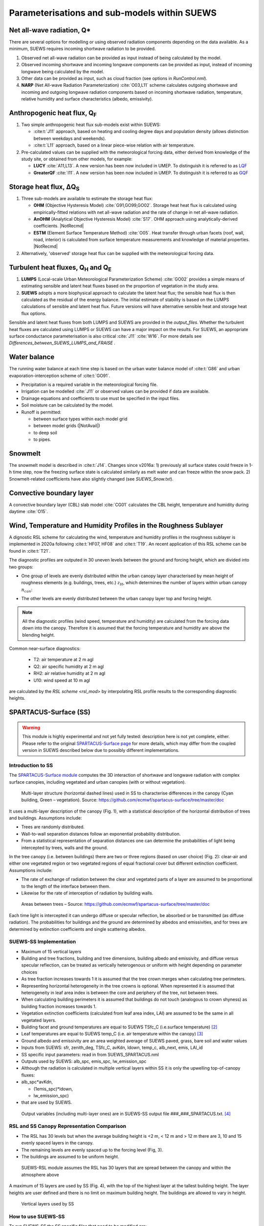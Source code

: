 .. _physics_schemes:

Parameterisations and sub-models within SUEWS
=============================================

Net all-wave radiation, Q\*
---------------------------

There are several options for modelling or using observed radiation
components depending on the data available. As a minimum, SUEWS requires
incoming shortwave radiation to be provided.

#. Observed net all-wave radiation can be provided as input instead of
   being calculated by the model.
#. Observed incoming shortwave and incoming longwave components can be
   provided as input, instead of incoming longwave being calculated by
   the model.
#. Other data can be provided as input, such as cloud fraction (see
   options in `RunControl.nml`).
#. **NARP** (Net All-wave Radiation Parameterization) :cite:`O03,L11` scheme calculates outgoing
   shortwave and incoming and outgoing longwave radiation components
   based on incoming shortwave radiation, temperature, relative humidity
   and surface characteristics (albedo, emissivity).



Anthropogenic heat flux, Q\ :sub:`F`
------------------------------------


#. Two simple anthropogenic heat flux sub-models exist within SUEWS:

   -  :cite:t:`J11` approach, based on heating and cooling degree days and population density (allows distinction between weekdays and weekends).
   -  :cite:t:`L11` approach, based on a linear piece-wise relation with air temperature.

#. Pre-calculated values can be supplied with the meteorological forcing data, either derived from knowledge of the study site, or obtained from other models, for example:

   -  **LUCY** :cite:`A11,L13`. A new version has been now included in UMEP. To distinguish it is referred to as `LQF`_
   -  **GreaterQF** :cite:`I11`. A new version has been now included in UMEP. To distinguish it is referred to as `GQF`_

Storage heat flux, ΔQ\ :sub:`S`
-------------------------------

#. Three sub-models are available to estimate the storage heat flux:

   -  **OHM** (Objective Hysteresis Model) :cite:`G91,GO99,GO02`. Storage heat heat flux is calculated using empirically-fitted relations with net all-wave radiation and the rate of change in net all-wave radiation.
   -  **AnOHM** (Analytical Objective Hysteresis Model) :cite:`S17`. OHM approach using analytically-derived coefficients. |NotRecmd|
   -  **ESTM** (Element Surface Temperature Method) :cite:`O05`. Heat transfer through urban facets (roof, wall, road, interior) is calculated from surface temperature measurements and knowledge of material properties. |NotRecmd|

#. Alternatively, 'observed' storage heat flux can be supplied with the meteorological forcing data.

Turbulent heat fluxes, Q\ :sub:`H` and Q\ :sub:`E`
--------------------------------------------------

#. **LUMPS** (Local-scale Urban Meteorological Parameterization Scheme) :cite:`GO02` provides a simple means of estimating sensible and latent heat fluxes based on the proportion of vegetation in the study area.

#. **SUEWS** adopts a more biophysical approach to calculate the latent heat flux; the sensible heat flux is then calculated as the residual of the energy balance.
   The initial estimate of stability is based on the LUMPS calculations of sensible and latent heat flux.
   Future versions will have alternative sensible heat and storage heat flux options.

Sensible and latent heat fluxes from both LUMPS and SUEWS are provided in the `output_files`.
Whether the turbulent heat fluxes are calculated using LUMPS or SUEWS can have a major impact on the results.
For SUEWS, an appropriate surface conductance parameterisation is also critical :cite:`J11` :cite:`W16`.
For more details see `Differences_between_SUEWS_LUMPS_and_FRAISE` .

Water balance
-------------

The running water balance at each time step is based on the urban water balance model of :cite:t:`G86` and urban evaporation-interception scheme of :cite:t:`GO91`.

-  Precipitation is a required variable in the meteorological forcing file.
-  Irrigation can be modelled :cite:`J11` or observed values can be provided if data are available.
-  Drainage equations and coefficients to use must be specified in the input files.
-  Soil moisture can be calculated by the model.
-  Runoff is permitted:

   -  between surface types within each model grid
   -  between model grids (|NotAvail|)
   -  to deep soil
   -  to pipes.

Snowmelt
--------

The snowmelt model is described in :cite:t:`J14`.
Changes since v2016a:
1) previously all surface states could freeze in 1-h time step, now the freezing surface state is
calculated similarly as melt water and can freeze within the snow pack.
2) Snowmelt-related coefficients have also slightly changed (see `SUEWS_Snow.txt`).

Convective boundary layer
-------------------------

A convective boundary layer (CBL) slab model :cite:`CG01` calculates the CBL height, temperature and humidity during daytime :cite:`O15`.

.. SOLWEIG is fully removed since 2019a

.. Thermal comfort
.. ---------------

.. **SOLWEIG** (Solar and longwave environmental irradiance geometry model,
.. Lindberg et al. 2008 :cite:`F08`, Lindberg and Grimmond 2011 :cite:`FG11`) is a 2D
.. radiation model to estimate mean radiant temperature.

.. .. figure:: /assets/img/Bluews_2.jpg
..     :alt:  Overview of scales. Source: Onomura et al. (2015) :cite:`O15`

..     Overview of scales. Source: Onomura et al. (2015) :cite:`O15`




.. _LQF: http://umep-docs.readthedocs.io/en/latest/OtherManuals/LQF_Manual.html
.. _GQF: http://umep-docs.readthedocs.io/en/latest/OtherManuals/GQF_Manual.html

.. _rsl_mod:

Wind, Temperature and Humidity Profiles in the Roughness Sublayer
----------------------------------------------------------------------------
A dignostic RSL scheme for calculating the wind, temperature and humidity profiles in the roughness sublayer is implemented in 2020a following :cite:t:`HF07, HF08` and :cite:t:`T19`.
An recent application of this RSL scheme can be found in :cite:t:`T21`.

The diagnostic profiles are outputed in 30 uneven levels between the ground and forcing height, which are divided into two groups:

- One group of levels are evenly distributed within the urban canopy layer characterised by mean height of roughness elements (e.g. buildings, trees, etc.) :math:`z_H`, which determines the number of layers within urban canopy :math:`n_{can}`:

.. math::
   :nowrap:

   \[
         n_{can} =
   \begin{cases}
      3 & \text{if } z_H \leq \text{2 m} \\
      10 & \text{if } \text{2 m} \lt z_H \leq \text{10 m} \\
      15 & \text{if } z_H \gt \text{10 m} \\

   \end{cases}
   \]

- The other levels are evenly distributed between the urban canopy layer top and forcing height.


.. note::

   All the diagnostic profiles (wind speed, temperature and humidity) are calculated
   from the forcing data down into the canopy.
   Therefore it is assumed that the forcing temperature and humidity
   are above the blending height.



Common near-surface diagnostics:

   -  T2: air temperature at 2 m agl
   -  Q2: air specific humidity at 2 m agl
   -  RH2: air relative humidity at 2 m agl
   -  U10: wind speed at 10 m agl

are calculated by the `RSL scheme <rsl_mod>` by interpolating RSL profile results to the corresponding diagnostic heights.


SPARTACUS-Surface (SS)
----------------------

.. warning:: This module is highly experimental and not yet fully tested: description here is not yet complete, either. Please refer to the original `SPARTACUS-Surface page <https://github.com/ecmwf/spartacus-surface>`_ for more details, which may differ from the coupled version in SUEWS described below due to possibly different implementations.

Introduction to SS
******************

The `SPARTACUS-Surface module <https://github.com/ecmwf/spartacus-surface>`_ computes the 3D interaction of shortwave and longwave radiation with complex surface canopies, including vegetated and urban canopies (with or without vegetation).



.. figure:: /assets/img/SUEWS002.jpg
	:alt: Multi-layer structure of SS

	Multi-layer structure (horizontal dashed lines) used in SS to characterise differences in the canopy (Cyan building, Green – vegetation). Source: https://github.com/ecmwf/spartacus-surface/tree/master/doc

It uses a multi-layer description of the canopy (Fig. 1), with a statistical description of the horizontal distribution of trees and buildings.
Assumptions include:

-  Trees are randomly distributed.

-  Wall-to-wall separation distances follow an exponential probability distribution.

-  From a statistical representation of separation distances one can determine the probabilities of light being intercepted by trees, walls and the ground.

In the tree canopy (i.e. between buildings) there are two or three regions (based on user choice) (Fig. 2): clear-air and either one vegetated region or two vegetated regions of equal fractional cover but different extinction coefficient.
Assumptions include:

-  The rate of exchange of radiation between the clear and vegetated parts of a layer are assumed to be proportional to the length of the interface between them.

-  Likewise for the rate of interception of radiation by building walls.



.. figure:: /assets/img/SUEWS003.jpg
   :alt: Areas between trees

   Areas between trees – Source: https://github.com/ecmwf/spartacus-surface/tree/master/doc

Each time light is intercepted it can undergo diffuse or specular reflection, be absorbed or be transmitted (as diffuse radiation).
The probabilities for buildings and the ground are determined by albedos and emissivities, and for trees are determined by extinction coefficients and
single scattering albedos.

SUEWS-SS Implementation
************************

-  Maximum of 15 vertical layers

-  Building and tree fractions, building and tree dimensions, building albedo and emissivity, and diffuse versus specular reflection, can be treated as vertically heterogenous or uniform with height depending on parameter choices

-  As tree fraction increases towards 1 it is assumed that the tree crown merges when calculating tree perimeters.

-  Representing horizontal heterogeneity in the tree crowns is optional.   When represented it is assumed that heterogeneity in leaf area index is between the core and periphery of the tree, not between trees.

-  When calculating building perimeters it is assumed that buildings do not touch (analogous to crown shyness) as building fraction increases towards 1.

-  Vegetation extinction coefficients (calculated from leaf area index, LAI) are assumed to be the same in all vegetated layers.

-  Building facet and ground temperatures are equal to SUEWS TSfc_C (i.e.surface temperature) [2]_

-  Leaf temperatures are equal to SUEWS temp_C (i.e. air temperature within the canopy) [3]_

-  Ground albedo and emissivity are an area weighted average of SUEWS paved, grass, bare soil and water values

-  Inputs from SUEWS: sfr, zenith_deg, TSfc_C, avKdn, ldown, temp_c, alb_next, emis, LAI_id

-  SS specific input parameters: read in from SUEWS_SPARTACUS.nml

-  Outputs used by SUEWS: alb_spc, emis_spc, lw_emission_spc

-  Although the radiation is calculated in multiple vertical layers within SS it is only the upwelling top-of-canopy fluxes:

-  alb_spc*avKdn,

   -  (1emis_spc)*ldown,

   -  lw_emission_spc)

-  that are used by SUEWS.
  Output variables (including multi-layer ones) are in SUEWS-SS output file ###_###_SPARTACUS.txt.
  [4]_

RSL and SS Canopy Representation Comparison
******************


-  The RSL has 30 levels but when the average building height is <2 m, < 12 m and > 12 m there are 3, 10 and 15 evenly spaced layers in the canopy.
-  The remaining levels are evenly spaced up to the forcing level (Fig, 3).
-  The buildings are assumed to be uniform height.



.. figure:: /assets/img/SUEWS004.png
   :alt: SUEWS-RSL

   SUEWS-RSL module assumes the RSL has 30 layers that are spread between the canopy and within the atmosphere above


A maximum of 15 layers are used by SS (Fig. 4), with the top of the highest layer at the tallest building height.
The layer heights are user defined and there is no limit on maximum building height.
The buildings are allowed to vary in height.



.. figure:: /assets/img/SUEWS005.png
   :alt: Vertical layers used by SS

   Vertical layers used by SS

.. .. |SUEWS005|

How to use SUEWS-SS
*******************

To run SUEWS-SS the SS specific files that need to be modified are:

RunControl.nml

SUEWS_SPARTACUS.nml

Non-SS specific SUEWS input file parameters also need to have appropriate values.
For example, LAI, albedos and emissivities are used by SUEWS-SS as explained in sections 5.3-5.7.



Inputs
^^^^^^

RunControl.nml

SS is used within SUEWS when RunControl.nml parameter:

-  NetRadiationMethod is greater than 1000.

   -  Sensible values are 1001, 1002 or 1003.

   -  The remainder after division by 1000 is 1, 2 or 3 then the Ldown method of NetRadiationMethod 1, 2 or 3 is used, respectively.

      SUEWS_SPARTACUS.nml

-  File used to specify the SS model options when coupled to SUEWS.

-  **Configuration / Default Value**

-  SUEWS \* - Layer 1 SS parameter should equal the SUEWS parameter specified

.. list-table::
   :widths: 14 14 14 14 14 14 14
   :header-rows: 0


   * - **Parameter**
     - * *Type**
     - **De fault**
     - **Use**
     - * *Descri ption**
     - **Com ments**
     - **SUEWS \**

   * - nlayers
     - Integer
     - 1
     - MU
     - Number of vertical layers in the canopy
     - Max value is 15
     -

   * - use_sw_direct_albedo
     - Boolean
     - False – default

       True
     - MD
     - Specify ground and roof albedos sep arately for direct solar ra diation
     - Only con sidered when sw_dn_ direct_ frac>0.

       False reco mmended
       - unless user knows the diffuse and direct albedo.

       False (d efault)
       - Same ground albedo for diffuse and direct solar ra diation

       True - Specify ground albedo sep arately for direct solar ra diation
     -

   * - n_vegetation_region_urban
     - Integer
     - 1.
       -

       default

       2
     - MD
     - Number of regions used to d escribe veg etation
     - 1 might be okay de pending on the level of a ccuracy needed.

       See Hogan et al.
       (2018) – details of SPARTA CUS-Veg etation for more infor mation.

       1 (d efault) – hetero geneity of veg etation not con sidered

       2 – hetero geneity of veg etation con sidered
     -

   * - n_stream_sw_urban
     - Integer
     - 4
     - MD
     - SW diffuse streams per hem isphere (note: this is the number of qua drature points so a value of 4 corr esponds to an ‘8 -stream s cheme’)
     - 4 is recom mended.
       At large comput ational cost small impro vements in a ccuracy can be made by inc reasing from 4 (Hogan 2019b).

       Comp arisons with DART (S tretton et al.
       1)    found that 8 may be better (i.e.
       16 streams total)
     -

   * - n_stream_lw_urban
     - Integer
     - 4
     - MD
     - LW streams per hem isphere (note: this is the number of qua drature points so a value of 4 corr esponds to an ‘8 -stream s cheme’)
     - 4 is recom mended.
       At large comput ational cost small impro vements in a ccuracy can be made by inc reasing from 4 (Hogan 2019b).

       Eva luation against DART has used N = 8 (i.e 16 streams total).
     -

   * - sw_dn_direct_frac
     - Float
     - 0.45
     - MD
     - F raction of down welling sh ortwave ra diation that is direct
     - 0.45 is based on Berri zbeitia et al.
       (2020) ( Belgium and Berlin annual av erage), but could be im proved.
     -

   * - air_ext_sw
     - Float
     - 0.0
     - MD
     - Sh ortwave w aveleng th-inde pendent air ext inction coef ficient (m\ :su p:`-1`) (i.e.
       number of r adiance e-f oldings per metre)
     - (Hogan 2019b).

       Rea sonable approx imation (p ersonal commun ication Robin Hogan).
     -

   * - air_ssa_sw
     - Float
     - 0.95
     - MD
     - Sh ortwave single sca ttering albedo of air
     - 0.95 (Hogan 2019b)

       Air _ext_sw is not used if a ir_ext_ sw=0.0.
     -

   * - veg_ssa_sw
     - Float
     - 0.46
     - MD
     - Sh ortwave single sca ttering albedo of leaves
     - Br oadband sh ortwave veg etation SSA values range between 0.41 and 0.52 for RAMI5 Jä rvselja birch stand forest trees (see section 5.3).
       0.46 is the default value but users can choose their own value, for example by using the most appr opriate RAMI5 Jä rvselja birch stand forest tree
       type in section 5.3.
     -

   * - air_ext_lw
     - Float
     - 0.
     - MD
     - L ongwave w aveleng th-inde pendent air ext inction coef ficient (m\ :su p:`-1`) (i.e.
       number of r adiance e-f oldings per metre)
     - is a bad approx imation (Hogan 2019b)

       better represe ntation r equires several band tr eatment which is not in SS yet
     -

   * - air_ssa_lw
     - Float
     - 0.
     - MD
     - L ongwave single sca ttering albedo of air
     - is from Hogan 2019b.

       air _ssa_lw is not used when a ir_ext_ lw=0.0.
     -

   * - veg_ssa_lw
     - Float
     - 0.06
     - MD
     - L ongwave single sca ttering albedo of leaves
     - Should be es timated using a veg etation type in h ttps:// speclib .jpl.na sa.gov/ library (see section 5.3 for de tails).

       Refl ectance values are:

       ~0.04 for *Acer Pensylv anicum*

       ~0.02 for
       * Quercus Robur*

       ~0.04 for *Betula Lenta*.

       SSA ~2*refl ectance so 0.06 is chosen as the d efault.
     -

   * - veg_fsd
     - Float
     - 0.7
     - MD
     - Fra ctional s tandard de viation of the veg etation exti nction.
     - 0.7 has been used in SS for the RAMI-V radiat ion-veg etation inte rcompar ison\ : sup:`5` and the value should be updated based on the fi ndings.

       Det ermines ext inction coef ficient in the inner and outer layers of the tree crown when n_veget ation_r egion_u rban=2.
     - -

   * - veg_contact_fraction
     - Float
     - 0.
     - MD
     - F raction of veg etation edge in contact with b uilding walls
     - Change from 0.
       if d etailed canopy g eometry data are ava ilable.
     - -

   * - ground_albedo_dir_mult_fact
     - Float
     - 1.
     - MD
     - Ratio of the direct and diffuse albedo of the ground
     - Can from 1.
       if d etailed kn owledge of the direct and diffuse albedo is ava ilable.
     - -

   * - height
     - Float array (dim: nl ayer+1)
     - < 16
     - MU
     - Height of the layer int erfaces
     - -
     - -

   * - building_frac
     - Float array (dim: nlayer)
     - -
     - MU
     - B uilding plan area density
     - -
     - F r_Bldgs

   * - veg_frac
     - Float array (dim: nlayer)
     - -
     - MU
     - Tree plan area density
     - -
     - F r_EveTr + F r_DecTr

   * - building_scale
     - Float array (dim: nlayer)
     - -
     - MU
     - Building hor izontal scale (m)
     - Effective b uilding d iameter (See Fig.
       5, S tretton et al.
       (in prep))

       e stimate from ins pecting bu ildings (e.g. GIS data)

       used with buildi ng_frac to ca lculate the average b uilding pe rimeter length fo llowing Eq.
       8 of S partacu s_surfa ce_docu mentati on.pdf.
     - -

   * - veg_scale
     - Float array (dim: nlayer)
     - -
     - MU
     - Veg etation hor izontal scale (m)
     - Veg etation scale.

       e stimate from veg etation data (e.g.
       Google street view)

       used with veg_f raction to ca lculate the average veg etation pe rimeter length fo llowing Eq.
       2 of Hogan et al.
       (2018)
     - -

   * - roof_albedo
     - Float array (dim: nlayer)
     - -
     - MU
     - Roof albedo
     - If unknown
       - values can be found in SUE WS_NonV eg.txt.
     - -

   * - wall_albedo
     - Float array (dim: nlayer)
     - -
     - MU
     - Wall albedo
     - If unknown
       - values can be found in SUE WS_NonV eg.txt.
     - -

   * - roof_emissivity
     - Float array (dim: nlayer)
     - -
     - MU
     - Roof emi ssivity
     - If unknown
       - values can be found in SUE WS_NonV eg.txt.
     - -

   * - wall_emissivity
     - Float array (dim: nlayer)
     - -
     - MU
     - Wall emi ssivity
     - If unknown
       - values can be found in SUE WS_NonV eg.txt.
     - -

   * - roof_albedo_dir_mult_fact
     - Float array (dim: nlayer)
     - 1., 1., etc.
     - MD
     - Ratio of the direct and diffuse albedo of the roof
     - updated from 1.
       if know direct and diffuse albedo values
     - -

   * - wall_specular_frac
     - Float array (dim: nlayer)
     - 0., 0., etc
     - MD
     - F raction of wall ref lection that is s pecular
     - Updated from 0.
       if s pecular ref lection is known.
     - -


Outputs
^^^^^^^^^^^^

###_YYYY_SPARTACUS.txt

-  ### - FileCode in RunControl.nml

-  YYYY - year the output file contains

-  For 12-71, 75-134 # represents each layer in nlayer

.. list-table::
   :widths: 25 25 25 25
   :header-rows: 0


   * - Columns
     - Name
     - Description
     - SS Name

   * - 1
     - Year
     - Year [YYYY]
     - -

   * - 2
     - DOY
     - Day of year [DOY]
     - -

   * - 3
     - Hour
     - Hour [HH]
     - -

   * - 4
     - Min
     - Minute [MM]
     - -

   * - 5
     - Dectime
     - Decimal time [-]
     - -

   * - 6
     - alb
     - Albedo at top-of-canopy.

       Average of diffuse and direct albedos weighted by the amount of diffuse and direct shortwave radiation.
     - bc_out%sw_albedo and b c_out%sw_albedo_dir

   * - 7
     - emis
     - Emissivity at top-of-canopy
     - b c_out%lw_emissivity

   * - 8
     - Lemission
     - Longwave upward emission at top-of-canopy [W m\ :sup:`-2`]
     - bc_out%lw_emission

   * - 9
     - Lup
     - Longwave upward ( emission+reflected) at top-of-canopy [W m\ :sup:`-2`]
     - -

   * - 10
     - Kup
     - Shortwave upward (reflected) at top-of-canopy [W m\ :sup:`-2`]
     - -

   * - 11
     - Qn
     - Net all-wave radiation at top-of-canopy [W m\ :sup:`-2`]
     - -

   * - 12-26
     - LCAAbs#
     - Longwave absorption rate in clear-air part of layer [W m\ :sup:`-2`]
     - lw _flux%clear_air_abs

   * - 27-41
     - LWallNet#
     - Net longwave flux into walls [W m\ :sup:`-2`]
     - lw_flux%wall_net

   * - 42-56
     - LRfNet#
     - Net longwave flux into roofs [W m\ :sup:`-2`]
     - lw_flux%roof_net

   * - 57-71
     - LRfIn#
     - Longwave flux into walls [W m-2]
     - lw_flux%roof_in

   * - 72
     - LTopNet
     - Top-of-canopy net longwave flux [W m-2]
     - lw_flux%top_net

   * - 73
     - LGrndNet
     - Net longwave flux into the ground [W m-2]
     - lw_flux%ground_net

   * - 74
     - LTopDn
     - Top-of-canopy downwelling longwave flux [W m-2]
     - lw_flux%top_dn

   * - 75-89
     - KCAAbs#
     - Shortwave absorption rate in clear-air part of layer [W m-2]
     - sw _flux%clear_air_abs

   * - 90-104
     - KWallNet#
     - Net shortwave flux into walls [W m-2]
     - sw_flux%wall_net

   * - 105-119
     - KRfNet#
     - Net shortwave flux into roofs [W m-2]
     - sw_flux%roof_net

   * - 120-134
     - KRfIn#
     - Shortwave flux into walls [W m-2]
     - sw_flux%roof_in

   * - 135
     - KTopDnDir
     - Direct shortwave flux into roofs [W m-2]
     - sw_flux%top_dn_dir

   * - 136
     - KTopNet
     - Top-of-canopy net shortwave flux [W m-2]
     - sw_flux%top_net

   * - 137
     - KGrndDnDir
     - Direct downwelling shortwave flux into the ground [W m-2]
     - sw _flux%ground_dn_dir

   * - 138
     - KGrndNet
     - Net shortwave flux into the ground [W m-2]
     - sw_flux%ground_net


Vegetation single scattering albedo (SSA)
^^^^^^^^^^^^^^^^^^^^^^^^^^^^^^^^^^^^^^^^^^

The **shortwave** broadband SSA is equal to the sum of the broadband reflectance and transmittance (Yang et al., 2020).
Given reflectance and transmittance spectra the SSA is calculated according to

.. math:: \text{SSA} = \ \frac{\int_{\sim 400\ \text{nm}}^{\sim 2200\ \text{nm}}{R \times S}\text{dλ}}{\int_{\sim 400\ \text{nm}}^{\sim 2200\ \text{nm}}S\text{dλ}} + \frac{\int_{\sim 400\ \text{nm}}^{\sim 2200\ \text{nm}}{T \times S}\text{dλ}}{\int_{\sim 400\ \text{nm}}^{\sim 2200\ \text{nm}}S\text{dλ}}

where R - leaf reflectance spectrum

T - leaf transmittance spectrum and

S - clear-sky surface spectrum.

The integrals are performed between 400 nm and 2200 nm because this is the spectral range that RAMI5\ :sup:`5` Järvselja birch stand forest spectra
are available.
This is a reasonable approximation since it is where the majority of incoming SW energy resides (as seen from the clear-sky surface spectrum in Fig.
6).

Users can use the default value of 0.46, from RAMI5 Järvselja birch stand forest tree types or calculate their own SSA (Fig..
There are more tree R and T profiles `here <https://rami-benchmark.jrc.ec.europa.eu/_www/phase_descr.php?strPhase=RAMI5>`__\ :sup:`5`,

Figure 6: RAMI5\ :sup:`5` data used to calculate R, T, and SSA, and R, T, and SSA values: (a) top-of-atmosphere incoming solar flux and clear-sky
surface spectrum (Hogan and Matricardi, 2020) (b) RAMI5 R and T spectra, and (c) calculated broadband R, T, and SSA values.



.. figure:: /assets/img/SUEWS006.png
	:alt: Overview of SUEWS

	RAMI5\ :sup:`5` data used to calculate R, T, and SSA, and R, T, and SSA values: (a) top-of-atmosphere incoming solar flux and clear-sky surface spectrum (Hogan and Matricardi, 2020) (b) RAMI5 R and T spectra, and (c) calculated broadband R, T, and SSA values.


The **longwave** broadband SSA could be calculated in the same way but with the integral over the thermal infra-red (8-14 𝜇m), S replaced with the
Plank function at Earth surface temperature, and R + T for the thermal infra-red.
The approximation R + T = 2R can be made.
R for different materials is available at https://speclib.jpl.nasa.gov/library\  [5]_\ `.
<https://speclib.jpl.nasa.gov/library>`__ The peak in the thermal infra-red is ~10 𝜇m.
Based on inspection of R profiles for several tree species SSA=0.06 is the default value.

Building albedo and emissivity
^^^^^^^^^^^^^^^^^^^^^^^^^^^^^^

Use broadband values in Table C.1 of Kotthaus et al.
2014.
Full spectra can be found in the `spectral library documentation <http://micromet.reading.ac.uk/spectral-library/>`__\  [6]_.

Ground albedo and emissivity
^^^^^^^^^^^^^^^^^^^^^^^^^^^^^^

In SUEWS-SS this is calculated as

(𝛼(1)*sfr(PavSurf)+𝛼(5)*sfr(GrassSurf)+𝛼(6)*sfr(BSoilSurf)+𝛼(7)*sfr(WaterSurf))/ (sfr(PavSurf) + sfr(GrassSurf) + sfr(BSoilSurf) + sfr(WaterSurf))

where 𝛼 is either the ground albedo or emissivity.

𝛼 values for the surfaces should be set by specifying surface codes in SUEWS_SiteSelect.txt.
Codes should correspond to existing appropriate surfaces in SUEWS_NonVeg.txt and SUEWS_NonVeg.txt.
Alternatively, new surfaces can be made in SUEWS_NonVeg.txt and SUEWS_NonVeg.txt with 𝛼 values obtained for example from the spectral library.

Consistency of SUEWS and SS parameters
^^^^^^^^^^^^^^^^^^^^^^^^^^^^^^^^^^^^^^^^^^

SUEWS building and tree (evegreen+decidious) fractions in SUEWS_SiteSelect.txt should be consistent with the SUEWS_SPARTACUS.nml building_frac and
veg_frac of the lowest model layer.

Leaf area index (LAI)
^^^^^^^^^^^^^^^^^^^^^^^^

The total vertically integrated LAI provided by SUEWS is used in SS to determine the LAI and vegetation extinction coefficient in each layer.
Surface codes in SUEWS_SiteSelect.txt should correspond to appropriate LAI values in SUEWS_veg.txt.

Future Work:
******************

-  New SUEWS input table containing SPARTACUS profiles

-  Add check for consistency of SUEWS and SS surface fractions

-  Include snow

References
******************

Berrizbeitia SE, EJ Gago, T Muneer 2020: Empirical Models for the Estimation of Solar Sky-Diffuse Radiation.
A Review and Experimental Analysis.
*Energies*, 13, 701

Hogan RJ, T Quaife, R Braghiere 2018: Fast matrix treatment of 3-D radiative transfer in vegetation canopies: SPARTACUS-Vegetation 1.1.
*Geoscientific Model Development* 11.1, 339-350.

Hogan RJ 2019a: An exponential model of urban geometry for use in radiative transfer applications.
*Boundary-Layer Meteorology* 170.3, 357-372.

Hogan RJ 2019b: Flexible treatment of radiative transfer in complex urban canopies for use in weather and climate models.
*Boundary-Layer Meteorology* 173.1, 53-78.

Hogan RJ and M Matricardi 2020: Evaluating and improving the treatment of gases in radiation schemes: the Correlated K-Distribution Model
Intercomparison Project (CKDMIP).
*Geoscientific* *Model Development* 13, 6501–6521.

Kotthaus S et al.
2014:Derivation of an urban materials spectral library through emittance and reflectance spectroscopy.
*ISPRS Journal of Photogrammetry and Remote Sensing* 94, 194-212.

Oke TR, G Mills, A Christen, JA Voogt, 2017.
*Urban climates*.
Cambridge University Press.

Stephens GL et al.
2012: An update on Earth's energy balance in light of the latest global observations.
*Nature Geoscience* 5, 691-696.
Stretton et al.
2022: Modelling vertically resolved shortwave radiation in urban areas: evaluation of SPARTACUS-Urban.
*Boundary Layer Meteorology*

Stretton et al.
in prep: Characterising the vertical structure of urban buildings for use in atmospheric models.

Yang B, Y He, W Chen 2020: A simple method for estimation of leaf dry matter content in fresh leaves using leaf scattering albedo.
*Global Ecology and Conservation* 23, e01201

.. [1]
   https://github.com/ecmwf/spartacus-surface/tree/master/doc

.. [2]
   Confirming the ESTM coupling will allow this to be modified

.. [3]
   This is from the RSL model (XX) and varies with layer

.. [4]
   currently (December 2021)– this will be updated but requires other
   updates first

.. [5]
   https://speclib.jpl.nasa.gov/library

.. [6]
   Kotthaus S, T Smith, M Wooster, S Grimmond 2013: Spectral Library of
   Impervious Urban Materials (1.0) [Data set]. Zenodo.
   https://doi.org/10.5281/zenodo.4263842

   http://micromet.reading.ac.uk/spectral-library/

